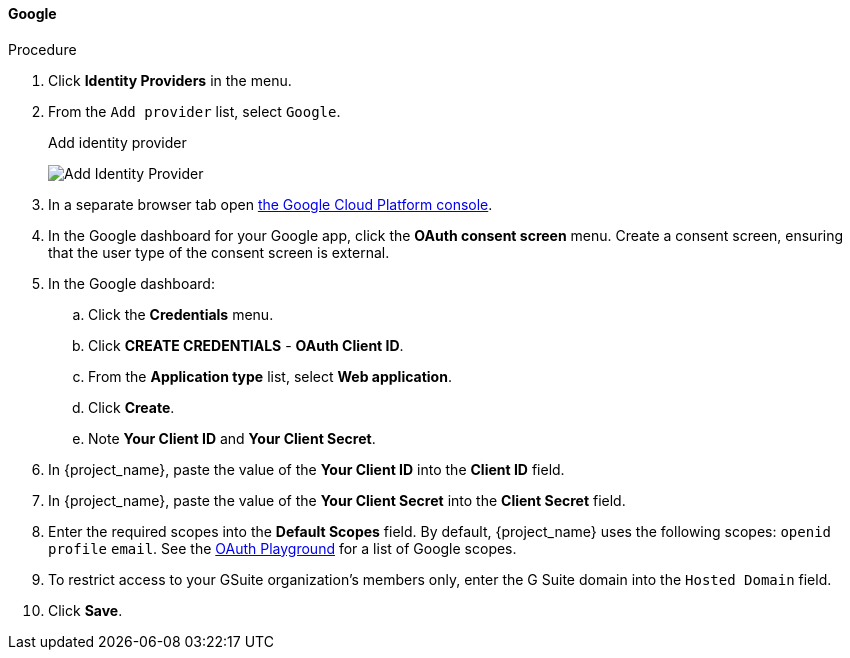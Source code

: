 
[[_google]]
==== Google

.Procedure
. Click *Identity Providers* in the menu.
. From the `Add provider` list, select `Google`.
+
.Add identity provider
image:{project_images}/google-add-identity-provider.png[Add Identity Provider]
+
. In a separate browser tab open https://console.cloud.google.com/[the Google Cloud Platform console].
. In the Google dashboard for your Google app, click the *OAuth consent screen* menu. Create a consent screen, ensuring that the user type of the consent screen is external.
. In the Google dashboard:
.. Click the *Credentials* menu.
.. Click *CREATE CREDENTIALS* - *OAuth Client ID*.
.. From the *Application type* list, select *Web application*.
.. Click *Create*.
.. Note *Your Client ID* and *Your Client Secret*.
. In {project_name}, paste the value of the *Your Client ID* into the *Client ID* field.
. In {project_name}, paste the value of the *Your Client Secret* into the *Client Secret* field.
. Enter the required scopes into the *Default Scopes* field. By default, {project_name} uses the following scopes: `openid` `profile` `email`. See the https://developers.google.com/oauthplayground/[OAuth Playground] for a list of Google scopes.
. To restrict access to your GSuite organization's members only, enter the G Suite domain into the `Hosted Domain` field.
. Click *Save*.
